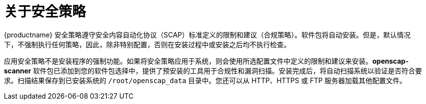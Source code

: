 = 关于安全策略

{productname} 安全策略遵守安全内容自动化协议（SCAP）标准定义的限制和建议（合规策略）。软件包将自动安装。但是，默认情况下，不强制执行任何策略，因此，除非特别配置，否则在安装过程中或安装之后均不执行检查。

应用安全策略不是安装程序的强制功能。如果将安全策略应用于系统，则会使用所选配置文件中定义的限制和建议来安装。[package]*openscap-scanner* 软件包已添加到您的软件包选择中，提供了预安装的工具用于合规性和漏洞扫描。安装完成后，将自动扫描系统以验证是否符合要求。扫描结果保存到已安装系统的 `/root/openscap_data` 目录中。您还可以从 HTTP、HTTPS 或 FTP 服务器加载其他配置文件。
